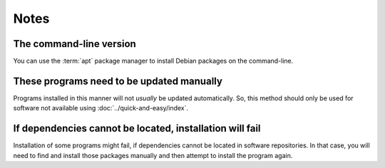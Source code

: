 Notes
=====
The command-line version
------------------------
You can use the :term:`apt` package manager to install
Debian packages on the command-line.

These programs need to be updated manually
------------------------------------------
Programs installed in this manner will not *usually* be
updated automatically. So, this method should only be
used for software not available using
:doc:`../quick-and-easy/index`.

If dependencies cannot be located, installation will fail
---------------------------------------------------------
Installation of some programs might fail, if dependencies
cannot be located in software repositories. In that case,
you will need to find and install those packages
manually and then attempt to install the program again.
